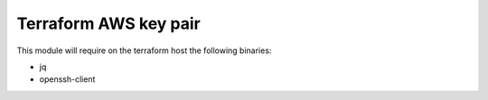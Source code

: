 
======================
Terraform AWS key pair
======================

This module will require on the terraform host the following binaries:

- jq
- openssh-client

